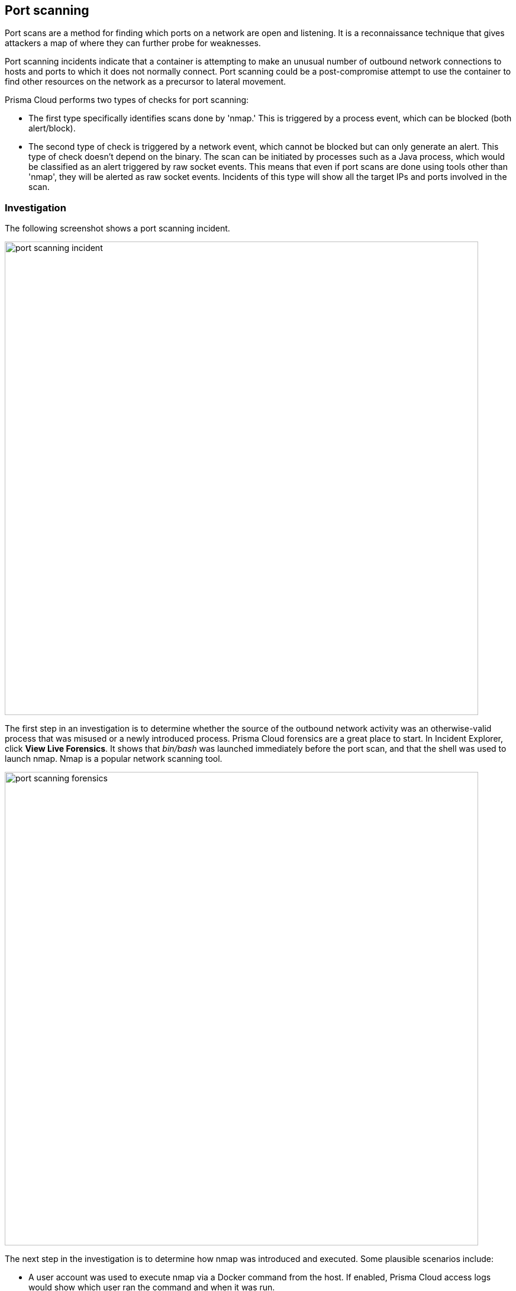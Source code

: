 [#port-scanning]
== Port scanning

Port scans are a method for finding which ports on a network are open and listening.
It is a reconnaissance technique that gives attackers a map of where they can further probe for weaknesses.

Port scanning incidents indicate that a container is attempting to make an unusual number of outbound network connections to hosts and ports to which it does not normally connect.
Port scanning could be a post-compromise attempt to use the container to find other resources on the network as a precursor to lateral movement.

Prisma Cloud performs two types of checks for port scanning: 

* The first type specifically identifies scans done by 'nmap.' This is triggered by a process event, which can be blocked (both alert/block). 

* The second type of check is triggered by a network event, which cannot be blocked but can only generate an alert. This type of check doesn’t depend on the binary. The scan can be initiated by processes such as a Java process, which would be classified as an alert triggered by raw socket events. This means that even if port scans are done using tools other than 'nmap', they will be alerted as raw socket events. Incidents of this type will show all the target IPs and ports involved in the scan.

[#investigation]
=== Investigation

The following screenshot shows a port scanning incident.

image::port_scanning_incident.png[width=800]

The first step in an investigation is to determine whether the source of the outbound network activity was an otherwise-valid process that was misused or a newly introduced process.
Prisma Cloud forensics are a great place to start.
In Incident Explorer, click *View Live Forensics*.
It shows that _bin/bash_ was launched immediately before the port scan, and that the shell was used to launch nmap.
Nmap is a popular network scanning tool.

image::port_scanning_forensics.png[width=800]

The next step in the investigation is to determine how nmap was introduced and executed.
Some plausible scenarios include:

* A user account was used to execute nmap via a Docker command from the host.
If enabled, Prisma Cloud access logs would show which user ran the command and when it was run.
* A remote code execution vulnerability was used to run nmap remotely.
If the Prisma Cloud Web Application and API Security (WAAS) was configured to protect this container’s inbound traffic, the WAAS logs may help with your investigation.
Additionally, logs from the services in the container, such as Apache access logs, may shed additional light on the incident.

Once the cause has been identified, the next step in the investigation is to review the services that the actor may have discovered via port scanning and to inspect those containers to ensure that there hasn’t been additional lateral movement.
Container runtime audits may show specific connection attempts.


[#mitigation]
=== Mitigation

Mitigation and remediation for a port scanning incident should focus on resolving the issue that allowed execution of the responsible process.

[#blocking-port-scanning-attempts-when-using-tools-such-as-nmap-hping3-and-masscan]
=== Blocking port scanning attempts when using tools such as nmap, hping3, and masscan 

Prisma Cloud Runtime Policy supports detecting and blocking port scanning only for the nmap tool. The nmap tool is detected and blocked as a process, whereas other port scanning tools such as hping3 or masscan are detected as raw socket events. 

The following examples help validate these scenarios.

*Example 1*

image::port-detection-event-1.png[]

* Message: Process /usr/bin/nmap performed suspicious raw network activity
* Event type: Network / Suspicious Network Activity
* ATT&CK technique: Network Service Scanning
* Details: Here, Prisma Cloud detects the "nmap -F -Pn 192.168.10.200" event as port scanning and blocks the event.

*Example 2*

image::port-detection-event-2.png[]

* Message: /usr/bin/nmap launched and is identified as a process used for port scanning
* Event type: Processes / Port Scan Process
* ATT&CK technique: Network Service Scanning
* Details: The message "/usr/bin/nmap launched and is identified as a process used for port scanning" helps Prisma Cloud to block the event.

*Example 3*

image::port-detection-event-3.png[]

* Message: Process /usr/sbin/hping3 performed suspicious raw network activity
* Event type: Network / Suspicious Network Activity
* ATT&CK technique: Network Service Scanning
* Details: Prisma Cloud detects "hping3 -8 1-1023 192.168.10.200" as a raw network activity, but it does not block it. Prisma Cloud generates a raw socket event.

*Example 4*

image::port-detection-event-4.png[]

* Message: Process /usr/bin/masscan performed suspicious raw network activity
* Event type: Network / Suspicious Network Activity
* ATT&CK technique: Man-in-the-Middle
* Details: Prisma Cloud detects "masscan 192.168.100.201 -p 1-1023" as a raw network activity, but it does not block it.

*Workaround*: You can block the events generated by port scanning tools such as Hping3 and Masscan by using the "Explicitly Denied Processes" option under the Runtime Rule. You can also add processes such as "/usr/bin/masscan" or "/usr/sbin/hping3" for block action.
